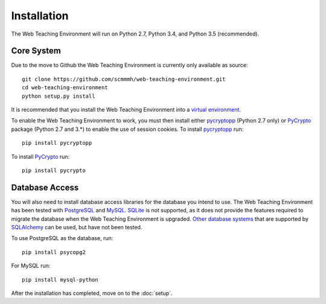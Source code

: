 ************
Installation
************

The Web Teaching Environment will run on Python 2.7, Python 3.4, and
Python 3.5 (recommended).

Core System
===========

.. To install the Web Teaching Environment, download the latest version from
   https://bitbucket.org/mhall/web-teaching-environment and install using the
   following command::

   pip install WebTeachingEnvironment-x.y.z.tar.gz

Due to the move to Github the Web Teaching Environment is currently only
available as source::

  git clone https://github.com/scmmmh/web-teaching-environment.git
  cd web-teaching-environment
  python setup.py install

It is recommended that you install the Web Teaching Environment into a
`virtual environment`_.

To enable the Web Teaching Environment to work, you must then install either
`pycryptopp`_ (Python 2.7 only) or `PyCrypto`_ package (Python 2.7 and 3.*)
to enable the use of session cookies. To install `pycryptopp`_ run::

  pip install pycryptopp

To install `PyCrypto`_ run::

  pip install pycrypto

Database Access
===============

You will also need to install database access libraries for the database you
intend to use. The Web Teaching Environment has been tested with `PostgreSQL`_
and `MySQL`_. `SQLite`_ is not supported, as it does not provide the features
required to migrate the database when the Web Teaching Environment is upgraded.
`Other database systems`_ that are supported by `SQLAlchemy`_ can be used, but
have not been tested.

To use PostgreSQL as the database, run::
  
  pip install psycopg2

For MySQL run::

  pip install mysql-python

After the installation has completed, move on to the :doc:`setup`.

.. _`virtual environment`: https://pypi.python.org/pypi/virtualenv
.. _`pycryptopp`: https://pypi.python.org/pypi/pycryptopp
.. _`PyCrypto`: https://www.dlitz.net/software/pycrypto/
.. _`PostgreSQL`: http://www.postgresql.org/
.. _`MySQL`: http://www.mysql.com/
.. _`SQLite`: http://www.sqlite.org/
.. _`Other database systems`: http://docs.sqlalchemy.org/en/rel_0_8/core/engines.html#supported-databases
.. _`SQLAlchemy`: http://www.sqlalchemy.org/
